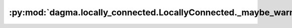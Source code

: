 :py:mod:`dagma.locally_connected.LocallyConnected._maybe_warn_non_full_backward_hook`
=====================================================================================
.. py:method:: _maybe_warn_non_full_backward_hook(inputs, result, grad_fn)

